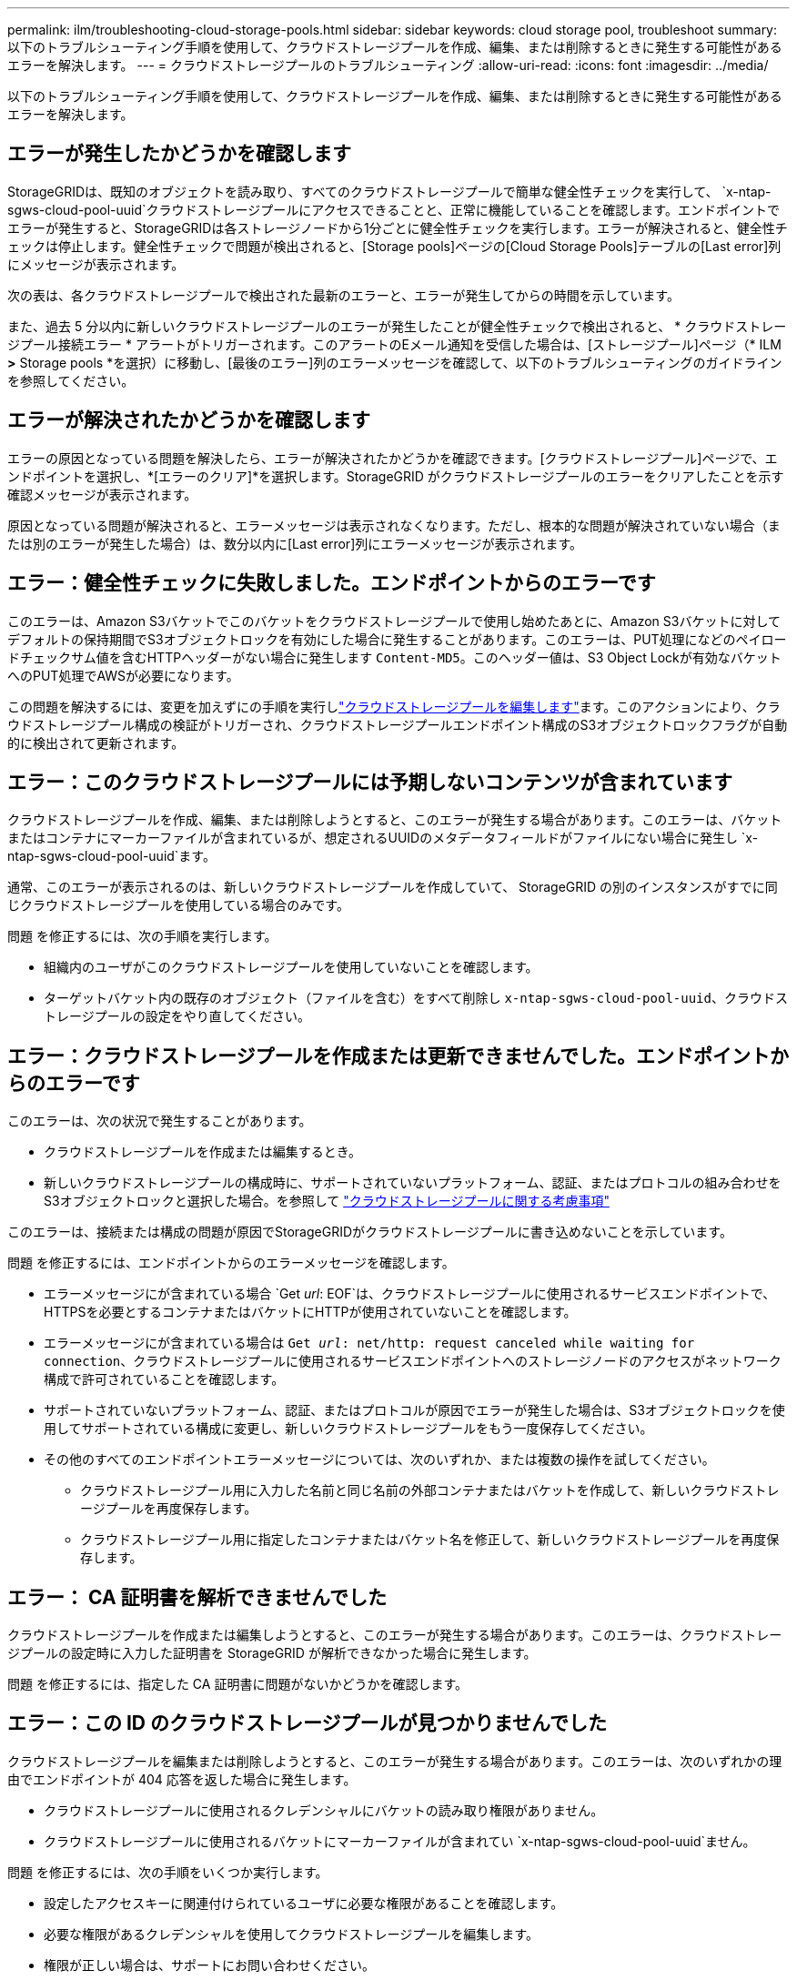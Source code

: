 ---
permalink: ilm/troubleshooting-cloud-storage-pools.html 
sidebar: sidebar 
keywords: cloud storage pool, troubleshoot 
summary: 以下のトラブルシューティング手順を使用して、クラウドストレージプールを作成、編集、または削除するときに発生する可能性があるエラーを解決します。 
---
= クラウドストレージプールのトラブルシューティング
:allow-uri-read: 
:icons: font
:imagesdir: ../media/


[role="lead"]
以下のトラブルシューティング手順を使用して、クラウドストレージプールを作成、編集、または削除するときに発生する可能性があるエラーを解決します。



== エラーが発生したかどうかを確認します

StorageGRIDは、既知のオブジェクトを読み取り、すべてのクラウドストレージプールで簡単な健全性チェックを実行して、 `x-ntap-sgws-cloud-pool-uuid`クラウドストレージプールにアクセスできることと、正常に機能していることを確認します。エンドポイントでエラーが発生すると、StorageGRIDは各ストレージノードから1分ごとに健全性チェックを実行します。エラーが解決されると、健全性チェックは停止します。健全性チェックで問題が検出されると、[Storage pools]ページの[Cloud Storage Pools]テーブルの[Last error]列にメッセージが表示されます。

次の表は、各クラウドストレージプールで検出された最新のエラーと、エラーが発生してからの時間を示しています。

また、過去 5 分以内に新しいクラウドストレージプールのエラーが発生したことが健全性チェックで検出されると、 * クラウドストレージプール接続エラー * アラートがトリガーされます。このアラートのEメール通知を受信した場合は、[ストレージプール]ページ（* ILM *>* Storage pools *を選択）に移動し、[最後のエラー]列のエラーメッセージを確認して、以下のトラブルシューティングのガイドラインを参照してください。



== エラーが解決されたかどうかを確認します

エラーの原因となっている問題を解決したら、エラーが解決されたかどうかを確認できます。[クラウドストレージプール]ページで、エンドポイントを選択し、*[エラーのクリア]*を選択します。StorageGRID がクラウドストレージプールのエラーをクリアしたことを示す確認メッセージが表示されます。

原因となっている問題が解決されると、エラーメッセージは表示されなくなります。ただし、根本的な問題が解決されていない場合（または別のエラーが発生した場合）は、数分以内に[Last error]列にエラーメッセージが表示されます。



== エラー：健全性チェックに失敗しました。エンドポイントからのエラーです

このエラーは、Amazon S3バケットでこのバケットをクラウドストレージプールで使用し始めたあとに、Amazon S3バケットに対してデフォルトの保持期間でS3オブジェクトロックを有効にした場合に発生することがあります。このエラーは、PUT処理になどのペイロードチェックサム値を含むHTTPヘッダーがない場合に発生します `Content-MD5`。このヘッダー値は、S3 Object Lockが有効なバケットへのPUT処理でAWSが必要になります。

この問題を解決するには、変更を加えずにの手順を実行しlink:editing-cloud-storage-pool.html["クラウドストレージプールを編集します"]ます。このアクションにより、クラウドストレージプール構成の検証がトリガーされ、クラウドストレージプールエンドポイント構成のS3オブジェクトロックフラグが自動的に検出されて更新されます。



== エラー：このクラウドストレージプールには予期しないコンテンツが含まれています

クラウドストレージプールを作成、編集、または削除しようとすると、このエラーが発生する場合があります。このエラーは、バケットまたはコンテナにマーカーファイルが含まれているが、想定されるUUIDのメタデータフィールドがファイルにない場合に発生し `x-ntap-sgws-cloud-pool-uuid`ます。

通常、このエラーが表示されるのは、新しいクラウドストレージプールを作成していて、 StorageGRID の別のインスタンスがすでに同じクラウドストレージプールを使用している場合のみです。

問題 を修正するには、次の手順を実行します。

* 組織内のユーザがこのクラウドストレージプールを使用していないことを確認します。
* ターゲットバケット内の既存のオブジェクト（ファイルを含む）をすべて削除し `x-ntap-sgws-cloud-pool-uuid`、クラウドストレージプールの設定をやり直してください。




== エラー：クラウドストレージプールを作成または更新できませんでした。エンドポイントからのエラーです

このエラーは、次の状況で発生することがあります。

* クラウドストレージプールを作成または編集するとき。
* 新しいクラウドストレージプールの構成時に、サポートされていないプラットフォーム、認証、またはプロトコルの組み合わせをS3オブジェクトロックと選択した場合。を参照して link:../ilm/considerations-for-cloud-storage-pools.html["クラウドストレージプールに関する考慮事項"]


このエラーは、接続または構成の問題が原因でStorageGRIDがクラウドストレージプールに書き込めないことを示しています。

問題 を修正するには、エンドポイントからのエラーメッセージを確認します。

* エラーメッセージにが含まれている場合 `Get _url_: EOF`は、クラウドストレージプールに使用されるサービスエンドポイントで、HTTPSを必要とするコンテナまたはバケットにHTTPが使用されていないことを確認します。
* エラーメッセージにが含まれている場合は `Get _url_: net/http: request canceled while waiting for connection`、クラウドストレージプールに使用されるサービスエンドポイントへのストレージノードのアクセスがネットワーク構成で許可されていることを確認します。
* サポートされていないプラットフォーム、認証、またはプロトコルが原因でエラーが発生した場合は、S3オブジェクトロックを使用してサポートされている構成に変更し、新しいクラウドストレージプールをもう一度保存してください。
* その他のすべてのエンドポイントエラーメッセージについては、次のいずれか、または複数の操作を試してください。
+
** クラウドストレージプール用に入力した名前と同じ名前の外部コンテナまたはバケットを作成して、新しいクラウドストレージプールを再度保存します。
** クラウドストレージプール用に指定したコンテナまたはバケット名を修正して、新しいクラウドストレージプールを再度保存します。






== エラー： CA 証明書を解析できませんでした

クラウドストレージプールを作成または編集しようとすると、このエラーが発生する場合があります。このエラーは、クラウドストレージプールの設定時に入力した証明書を StorageGRID が解析できなかった場合に発生します。

問題 を修正するには、指定した CA 証明書に問題がないかどうかを確認します。



== エラー：この ID のクラウドストレージプールが見つかりませんでした

クラウドストレージプールを編集または削除しようとすると、このエラーが発生する場合があります。このエラーは、次のいずれかの理由でエンドポイントが 404 応答を返した場合に発生します。

* クラウドストレージプールに使用されるクレデンシャルにバケットの読み取り権限がありません。
* クラウドストレージプールに使用されるバケットにマーカーファイルが含まれてい `x-ntap-sgws-cloud-pool-uuid`ません。


問題 を修正するには、次の手順をいくつか実行します。

* 設定したアクセスキーに関連付けられているユーザに必要な権限があることを確認します。
* 必要な権限があるクレデンシャルを使用してクラウドストレージプールを編集します。
* 権限が正しい場合は、サポートにお問い合わせください。




== エラー：クラウドストレージプールの内容を確認できませんでした。エンドポイントからのエラーです

クラウドストレージプールを削除しようとすると、このエラーが発生する場合があります。このエラーは、何らかの接続または設定問題 が原因で、 StorageGRID がクラウドストレージプールバケットのコンテンツを読み取れないことを示しています。

問題 を修正するには、エンドポイントからのエラーメッセージを確認します。



== エラー： Objects have already been placed in this bucket

クラウドストレージプールを削除しようとすると、このエラーが発生する場合があります。ILMによって移動されたデータ、クラウドストレージプールの設定前にバケットにあったデータ、またはクラウドストレージプールの作成後に他のソースによってバケットに配置されたデータが含まれているクラウドストレージプールは削除できません。

問題 を修正するには、次の手順をいくつか実行します。

* 「クラウドストレージプールオブジェクトのライフサイクル」の手順に従って、オブジェクトをStorageGRIDに戻します。
* 残りのオブジェクトが ILM によってクラウドストレージプールに配置されていないことが確実な場合は、バケットからオブジェクトを手動で削除します。
+

NOTE: ILM によって配置された可能性のあるクラウドストレージプールからは、オブジェクトを手動で削除しないでください。手動で削除したオブジェクトにあとで StorageGRID からアクセスしようとしても、削除したオブジェクトは見つかりません。





== エラー：クラウドストレージプールにアクセスしようとして、プロキシで外部エラーが発生しました

このエラーは、ストレージノードとクラウドストレージプールに使用される外部のS3エンドポイントの間に非透過型ストレージプロキシを設定した場合に発生することがあります。このエラーは、外部プロキシサーバがCloud Storage Poolエンドポイントにアクセスできない場合に発生します。たとえば、 DNS サーバがホスト名を解決できない場合や、外部ネットワークの問題 が存在する場合があります。

問題 を修正するには、次の手順をいくつか実行します。

* クラウドストレージプール（ * ILM * > * ストレージプール * ）の設定を確認します。
* ストレージプロキシサーバのネットワーク設定を確認します。




== エラー：X.509証明書が有効期間外です

クラウドストレージプールを削除しようとすると、このエラーが発生する場合があります。このエラーは、クラウドストレージプール構成を削除する前に、正しい外部クラウドストレージプールが検証され、外部プールが空であることを確認するために、認証にX.509証明書が必要な場合に発生します。

問題 を修正するには、次の手順を実行します。

* 認証用に設定された証明書をクラウドストレージプールに更新します。
* このクラウドストレージプールに対する証明書の有効期限に関するアラートが解決されていることを確認してください。


.関連情報
link:lifecycle-of-cloud-storage-pool-object.html["クラウドストレージプールオブジェクトのライフサイクル"]
